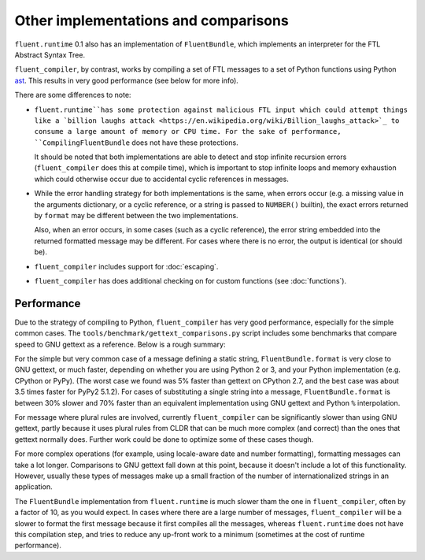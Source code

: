 Other implementations and comparisons
=====================================

``fluent.runtime`` 0.1 also has an implementation of ``FluentBundle``, which
implements an interpreter for the FTL Abstract Syntax Tree.

``fluent_compiler``, by contrast, works by compiling a set of FTL messages to a
set of Python functions using Python `ast
<https://docs.python.org/3/library/ast.html>`_. This results in very good
performance (see below for more info).

There are some differences to note:

* ``fluent.runtime``has some protection against malicious FTL input which could
  attempt things like a `billion laughs attack
  <https://en.wikipedia.org/wiki/Billion_laughs_attack>`_ to consume a large
  amount of memory or CPU time. For the sake of performance,
  ``CompilingFluentBundle`` does not have these protections.

  It should be noted that both implementations are able to detect and stop
  infinite recursion errors (``fluent_compiler`` does this at compile time),
  which is important to stop infinite loops and memory exhaustion which could
  otherwise occur due to accidental cyclic references in messages.

* While the error handling strategy for both implementations is the same, when
  errors occur (e.g. a missing value in the arguments dictionary, or a cyclic
  reference, or a string is passed to ``NUMBER()`` builtin), the exact errors
  returned by ``format`` may be different between the two implementations.

  Also, when an error occurs, in some cases (such as a cyclic reference), the
  error string embedded into the returned formatted message may be different.
  For cases where there is no error, the output is identical (or should be).

* ``fluent_compiler`` includes support for :doc:`escaping`.

* ``fluent_compiler`` has does additional checking on for custom functions (see
  :doc:`functions`).

Performance
-----------

Due to the strategy of compiling to Python, ``fluent_compiler`` has very good
performance, especially for the simple common cases. The
``tools/benchmark/gettext_comparisons.py`` script includes some benchmarks that
compare speed to GNU gettext as a reference. Below is a rough summary:

For the simple but very common case of a message defining a static string,
``FluentBundle.format`` is very close to GNU gettext, or much faster,
depending on whether you are using Python 2 or 3, and your Python implementation
(e.g. CPython or PyPy). (The worst case we found was 5% faster than gettext on
CPython 2.7, and the best case was about 3.5 times faster for PyPy2 5.1.2). For
cases of substituting a single string into a message,
``FluentBundle.format`` is between 30% slower and 70% faster than an
equivalent implementation using GNU gettext and Python ``%`` interpolation.

For message where plural rules are involved, currently ``fluent_compiler``
can be significantly slower than using GNU gettext, partly because it uses
plural rules from CLDR that can be much more complex (and correct) than the ones
that gettext normally does. Further work could be done to optimize some of these
cases though.

For more complex operations (for example, using locale-aware date and number
formatting), formatting messages can take a lot longer. Comparisons to GNU
gettext fall down at this point, because it doesn't include a lot of this
functionality. However, usually these types of messages make up a small fraction
of the number of internationalized strings in an application.

The ``FluentBundle`` implementation from ``fluent.runtime`` is much slower tham
the one in ``fluent_compiler``, often by a factor of 10, as you would expect. In
cases where there are a large number of messages, ``fluent_compiler`` will be a
slower to format the first message because it first compiles all the messages,
whereas ``fluent.runtime`` does not have this compilation step, and tries to
reduce any up-front work to a minimum (sometimes at the cost of runtime
performance).
